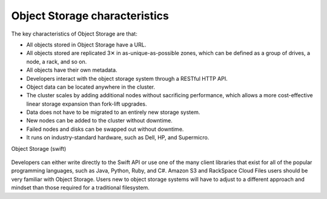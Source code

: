 ==============================
Object Storage characteristics
==============================

The key characteristics of Object Storage are that:

-  All objects stored in Object Storage have a URL.

-  All objects stored are replicated 3✕ in as-unique-as-possible zones,
   which can be defined as a group of drives, a node, a rack, and so on.

-  All objects have their own metadata.

-  Developers interact with the object storage system through a RESTful
   HTTP API.

-  Object data can be located anywhere in the cluster.

-  The cluster scales by adding additional nodes without sacrificing
   performance, which allows a more cost-effective linear storage
   expansion than fork-lift upgrades.

-  Data does not have to be migrated to an entirely new storage system.

-  New nodes can be added to the cluster without downtime.

-  Failed nodes and disks can be swapped out without downtime.

-  It runs on industry-standard hardware, such as Dell, HP, and
   Supermicro.

.. _objectstorage-figure:

Object Storage (swift)

.. figure:: figures/objectstorage.png

Developers can either write directly to the Swift API or use one of the
many client libraries that exist for all of the popular programming
languages, such as Java, Python, Ruby, and C#. Amazon S3 and RackSpace
Cloud Files users should be very familiar with Object Storage. Users new
to object storage systems will have to adjust to a different approach
and mindset than those required for a traditional filesystem.
